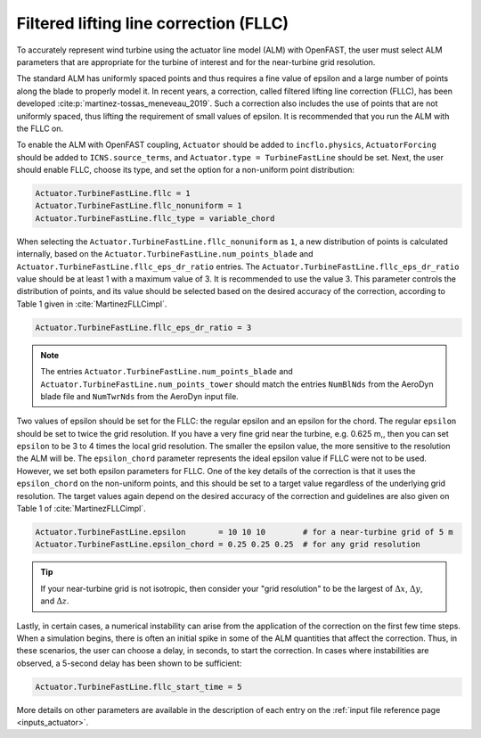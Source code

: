 .. _alm_fllc:

Filtered lifting line correction (FLLC)
=======================================

To accurately represent wind turbine using the actuator line model (ALM) with OpenFAST, the user must select ALM parameters that are appropriate for the turbine of interest and for the near-turbine grid resolution.

The standard ALM has uniformly spaced points and thus requires a fine value of epsilon and a large number of points along the blade to properly model it. In recent years, a correction, called filtered lifting line correction (FLLC), has been developed :cite:p:`martinez-tossas_meneveau_2019`. Such a correction also includes the use of points that are not uniformly spaced, thus lifting the requirement of small values of epsilon. It is recommended that you run the ALM with the FLLC on. 

To enable the ALM with OpenFAST coupling, ``Actuator`` should be added to ``incflo.physics``, ``ActuatorForcing`` should be added to ``ICNS.source_terms``, and ``Actuator.type = TurbineFastLine`` should be set. Next, the user should enable FLLC, choose its type, and set the option for a non-uniform point distribution:

.. code-block:: none

    Actuator.TurbineFastLine.fllc = 1
    Actuator.TurbineFastLine.fllc_nonuniform = 1
    Actuator.TurbineFastLine.fllc_type = variable_chord

When selecting the ``Actuator.TurbineFastLine.fllc_nonuniform`` as ``1``, a new distribution of points is calculated internally, based on the ``Actuator.TurbineFastLine.num_points_blade`` and ``Actuator.TurbineFastLine.fllc_eps_dr_ratio`` entries. The ``Actuator.TurbineFastLine.fllc_eps_dr_ratio`` value should be at least 1 with a maximum value of 3. It is recommended to use the value 3. This parameter controls the distribution of points, and its value should be selected based on the desired accuracy of the correction, according to Table 1 given in :cite:`MartinezFLLCimpl`.

.. code-block:: none

    Actuator.TurbineFastLine.fllc_eps_dr_ratio = 3

.. note::

    The entries ``Actuator.TurbineFastLine.num_points_blade`` and ``Actuator.TurbineFastLine.num_points_tower`` should match the entries ``NumBlNds`` from the AeroDyn blade file  and ``NumTwrNds`` from the AeroDyn input file.

Two values of epsilon should be set for the FLLC: the regular epsilon and an epsilon for the chord. The regular ``epsilon`` should be set to twice the grid resolution. If you have a very fine grid near the turbine, e.g. 0.625 m,, then you can set ``epsilon`` to be 3 to 4 times the local grid resolution. The smaller the epsilon value, the more sensitive to the resolution the ALM will be. The ``epsilon_chord`` parameter represents the ideal epsilon value if FLLC were not to be used. However, we set both epsilon parameters for FLLC. One of the key details of the correction is that it uses the ``epsilon_chord`` on the non-uniform points, and this should be set to a target value regardless of the underlying grid resolution. The target values again depend on the desired accuracy of the correction and guidelines are also given on Table 1 of :cite:`MartinezFLLCimpl`.

.. code-block:: none

    Actuator.TurbineFastLine.epsilon       = 10 10 10        # for a near-turbine grid of 5 m
    Actuator.TurbineFastLine.epsilon_chord = 0.25 0.25 0.25  # for any grid resolution

.. tip::

    If your near-turbine grid is not isotropic, then consider your "grid resolution" to be the largest of :math:`\Delta x`,  :math:`\Delta y`, and  :math:`\Delta z`. 

Lastly, in certain cases, a numerical instability can arise from the application of the correction on the first few time steps. When a simulation begins, there is often an initial spike in some of the ALM quantities that affect the correction. Thus, in these scenarios, the user can choose a delay, in seconds, to start the correction. In cases where instabilities are observed, a 5-second delay has been shown to be sufficient:

.. code-block:: none

    Actuator.TurbineFastLine.fllc_start_time = 5

More details on other parameters are available in the description of each entry on the :ref:`input file reference page <inputs_actuator>`.